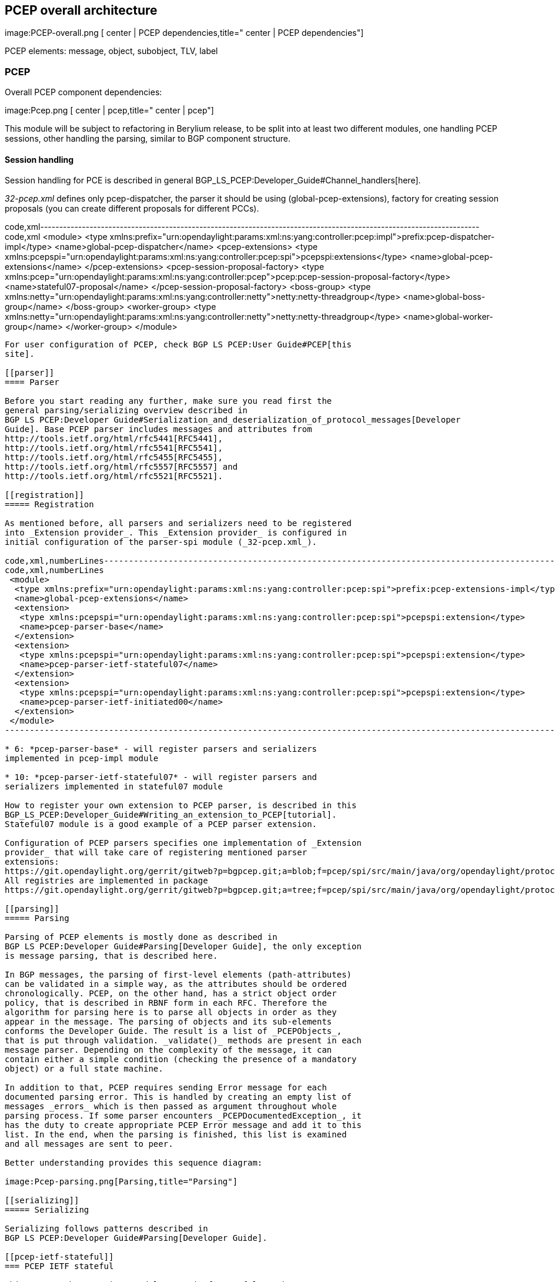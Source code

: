 [[pcep-overall-architecture]]
== PCEP overall architecture

image:PCEP-overall.png [ center | PCEP
dependencies,title=" center | PCEP dependencies"]

PCEP elements: message, object, subobject, TLV, label

[[pcep]]
=== PCEP

Overall PCEP component dependencies:

image:Pcep.png [ center | pcep,title=" center | pcep"]

This module will be subject to refactoring in Berylium release, to be
split into at least two different modules, one handling PCEP sessions,
other handling the parsing, similar to BGP component structure.

[[session-handling]]
==== Session handling

Session handling for PCE is described in general
BGP_LS_PCEP:Developer_Guide#Channel_handlers[here].

_32-pcep.xml_ defines only pcep-dispatcher, the parser it should be
using (global-pcep-extensions), factory for creating session proposals
(you can create different proposals for different PCCs).

code,xml--------------------------------------------------------------------------------------------------------------------
code,xml
 <module>
  <type xmlns:prefix="urn:opendaylight:params:xml:ns:yang:controller:pcep:impl">prefix:pcep-dispatcher-impl</type>
  <name>global-pcep-dispatcher</name>
  <pcep-extensions>
   <type xmlns:pcepspi="urn:opendaylight:params:xml:ns:yang:controller:pcep:spi">pcepspi:extensions</type>
   <name>global-pcep-extensions</name>
  </pcep-extensions>
  <pcep-session-proposal-factory>
    <type xmlns:pcep="urn:opendaylight:params:xml:ns:yang:controller:pcep">pcep:pcep-session-proposal-factory</type>
    <name>stateful07-proposal</name>
  </pcep-session-proposal-factory>
  <boss-group>
   <type xmlns:netty="urn:opendaylight:params:xml:ns:yang:controller:netty">netty:netty-threadgroup</type>
   <name>global-boss-group</name>
  </boss-group>
  <worker-group>
   <type xmlns:netty="urn:opendaylight:params:xml:ns:yang:controller:netty">netty:netty-threadgroup</type>
   <name>global-worker-group</name>
  </worker-group>
 </module>
--------------------------------------------------------------------------------------------------------------------

For user configuration of PCEP, check BGP LS PCEP:User Guide#PCEP[this
site].

[[parser]]
==== Parser

Before you start reading any further, make sure you read first the
general parsing/serializing overview described in
BGP LS PCEP:Developer Guide#Serialization_and_deserialization_of_protocol_messages[Developer
Guide]. Base PCEP parser includes messages and attributes from
http://tools.ietf.org/html/rfc5441[RFC5441],
http://tools.ietf.org/html/rfc5541[RFC5541],
http://tools.ietf.org/html/rfc5455[RFC5455],
http://tools.ietf.org/html/rfc5557[RFC5557] and
http://tools.ietf.org/html/rfc5521[RFC5521].

[[registration]]
===== Registration

As mentioned before, all parsers and serializers need to be registered
into _Extension provider_. This _Extension provider_ is configured in
initial configuration of the parser-spi module (_32-pcep.xml_).

code,xml,numberLines-----------------------------------------------------------------------------------------------------------------
code,xml,numberLines
 <module>
  <type xmlns:prefix="urn:opendaylight:params:xml:ns:yang:controller:pcep:spi">prefix:pcep-extensions-impl</type>
  <name>global-pcep-extensions</name>
  <extension>
   <type xmlns:pcepspi="urn:opendaylight:params:xml:ns:yang:controller:pcep:spi">pcepspi:extension</type>
   <name>pcep-parser-base</name>
  </extension>
  <extension>
   <type xmlns:pcepspi="urn:opendaylight:params:xml:ns:yang:controller:pcep:spi">pcepspi:extension</type>
   <name>pcep-parser-ietf-stateful07</name>
  </extension>
  <extension>
   <type xmlns:pcepspi="urn:opendaylight:params:xml:ns:yang:controller:pcep:spi">pcepspi:extension</type>
   <name>pcep-parser-ietf-initiated00</name>
  </extension>
 </module>
-----------------------------------------------------------------------------------------------------------------

* 6: *pcep-parser-base* - will register parsers and serializers
implemented in pcep-impl module

* 10: *pcep-parser-ietf-stateful07* - will register parsers and
serializers implemented in stateful07 module

How to register your own extension to PCEP parser, is described in this
BGP_LS_PCEP:Developer_Guide#Writing_an_extension_to_PCEP[tutorial].
Stateful07 module is a good example of a PCEP parser extension.

Configuration of PCEP parsers specifies one implementation of _Extension
provider_ that will take care of registering mentioned parser
extensions:
https://git.opendaylight.org/gerrit/gitweb?p=bgpcep.git;a=blob;f=pcep/spi/src/main/java/org/opendaylight/protocol/pcep/spi/pojo/SimplePCEPExtensionProviderContext.java;hb=HEAD[SimplePCEPExtensionProviderContext].
All registries are implemented in package
https://git.opendaylight.org/gerrit/gitweb?p=bgpcep.git;a=tree;f=pcep/spi/src/main/java/org/opendaylight/protocol/pcep/spi/pojo;hb=HEAD[pcep-spi].

[[parsing]]
===== Parsing

Parsing of PCEP elements is mostly done as described in
BGP LS PCEP:Developer Guide#Parsing[Developer Guide], the only exception
is message parsing, that is described here.

In BGP messages, the parsing of first-level elements (path-attributes)
can be validated in a simple way, as the attributes should be ordered
chronologically. PCEP, on the other hand, has a strict object order
policy, that is described in RBNF form in each RFC. Therefore the
algorithm for parsing here is to parse all objects in order as they
appear in the message. The parsing of objects and its sub-elements
conforms the Developer Guide. The result is a list of _PCEPObjects_,
that is put through validation. _validate()_ methods are present in each
message parser. Depending on the complexity of the message, it can
contain either a simple condition (checking the presence of a mandatory
object) or a full state machine.

In addition to that, PCEP requires sending Error message for each
documented parsing error. This is handled by creating an empty list of
messages _errors_ which is then passed as argument throughout whole
parsing process. If some parser encounters _PCEPDocumentedException_, it
has the duty to create appropriate PCEP Error message and add it to this
list. In the end, when the parsing is finished, this list is examined
and all messages are sent to peer.

Better understanding provides this sequence diagram:

image:Pcep-parsing.png[Parsing,title="Parsing"]

[[serializing]]
===== Serializing

Serializing follows patterns described in
BGP LS PCEP:Developer Guide#Parsing[Developer Guide].

[[pcep-ietf-stateful]]
=== PCEP IETF stateful

This paragraph summarizes module pcep-ietf-stateful07. The term
_stateful_ refers to
http://tools.ietf.org/html/draft-ietf-pce-stateful-pce[draft-ietf-pce-stateful-pce]
and
http://tools.ietf.org/html/draft-ietf-pce-pce-initiated-lsp[draft-ietf-pce-pce-initiated-lsp].

*
http://tools.ietf.org/html/draft-ietf-pce-stateful-pce-07[draft-ietf-pce-stateful-pce-07]
with
http://tools.ietf.org/html/draft-ietf-pce-pce-initiated-lsp-00[draft-ietf-pce-pce-initiated-lsp-00]

We will upgrade our implementation, when the stateful draft gets
promoted to RFC.

Stateful module is implemented as extensions to pcep-base-parser.
Stateful draft declared new elements as well as additional fields or
tlvs to known objects. All new elements are defined in yang models, that
contain augmentations to elements defined in
https://git.opendaylight.org/gerrit/gitweb?p=bgpcep.git;a=blob;f=pcep/api/src/main/yang/pcep-types.yang;hb=HEAD[pcep-types.yang]
In case of extending known elements, the _Parser_ class merely extends
the base class and overrides necessary methods as shown in following
diagram:

image:Validation.png[Extending existing
parsers,title="Extending existing parsers"]

All parsers (including those for newly defined PCEP elements) have to be
registered via _Activator_ class. This class is present in both modules.

In addition to parsers, stateful module also introduces new session
proposal. New proposal includes new fields defined in stateful drafts
for Open object.

[[configuration]]
==== Configuration

OpenDaylight Karaf distribution comes with preconfigured PCE server.
More information about configuration in BGP LS PCEP:User Guide#PCEP[User
Guide].

[[pcep-segment-routing]]
=== PCEP segment routing

image:Pcep-segment-routing.png[Pcep segment
routing,title="Pcep segment routing"]

PCEP Segment Routing is an extension of base PCEP and
pcep-ietf-stateful-07 extension. The pcep-segment-routing module
implements
http://tools.ietf.org/html/draft-ietf-pce-segment-routing-01[draft-ietf-pce-segment-routing-01].

The extension brings new SR-ERO and SR-RRO subobject composed of SID
(Segment Identifier) and/or NAI (Node or Adjacency Identifier). Segment
Routing path is carried in the ERO and RRO object, as a list of
SR-ERO/SR-RRO subobjects ordered by user. The draft defines new TLV -
SR-PCE-CAPABILITY TLV, carried in Open object, used to negotiate Segment
Routing ability.

The yang models of subobject, SR-PCE-CAPABILITY TLV and appropriate
augmentations are defined in
https://git.opendaylight.org/gerrit/gitweb?p=bgpcep.git;a=blob;f=pcep/segment-routing/src/main/yang/odl-pcep-segment-routing.yang;hb=HEAD/[odl-pcep-segment-routing.yang]. +
The pcep-segment-routing module includes parsers/serializers for new
subobject
(https://git.opendaylight.org/gerrit/gitweb?p=bgpcep.git;a=blob;f=pcep/segment-routing/src/main/java/org/opendaylight/protocol/pcep/segment/routing/SrEroSubobjectParser.java;hb=HEAD[SrEroSubobjectParser])
and TLV
([https://git.opendaylight.org/gerrit/gitweb?p=bgpcep.git;a=blob;f=pcep/segment-routing/src/main/java/org/opendaylight/protocol/pcep/segment/routing/SrPceCapabilityTlvParser.java;;hb=HEAD
SrPceCapabilityTlvParser]).

The pcep-segment-routing module implements
http://tools.ietf.org/html/draft-ietf-pce-lsp-setup-type-01[draft-ietf-pce-lsp-setup-type-01],
too. The draft defines new TLV - Path Setup Type TLV, which value
indicate path setup signaling technique. The TLV may be included in
RP/SRP object. For default RSVP-TE signaling protocol, the TLV is
omitted. For Segment Routing, PST = 1 is defined.

The Path Setup Type TLV is modeled with yang in module
https://git.opendaylight.org/gerrit/gitweb?p=bgpcep.git;a=blob;f=pcep/api/src/main/yang/pcep-types.yang;hb=HEAD[pcep-types.yang].
A parser/serializer is implemented in
https://git.opendaylight.org/gerrit/gitweb?p=bgpcep.git;a=blob;f=pcep/impl/src/main/java/org/opendaylight/protocol/pcep/impl/tlv/PathSetupTypeTlvParser.java;hb=HEAD[PathSetupTypeTlvParser]
and it is overriden in segment-routing module to provide the aditional
PST.

[[configuration-1]]
==== Configuration

An initial configuration file _33-pcep-segment-routing.xml_. The xml
contains two new module instances - _pcep-parser-segment-routing_ and
_pcep-session-proposal-factory-sr_.

More about PCEP Segment Routing configuration
https://wiki.opendaylight.org/view/BGP_LS_PCEP:User_Guide#Configure_PCEP_Segment_Routing[here].

code,xml----------------------------------------------------------------------------------------------------------------------------------
code,xml
<module>
    <type xmlns:prefix="urn:opendaylight:params:xml:ns:yang:controller:pcep:sr:cfg">prefix:pcep-parser-segment-routing</type>
    <name>pcep-parser-segment-routing</name>
</module>
<module>
    <type xmlns:prefix="urn:opendaylight:params:xml:ns:yang:controller:pcep:sr:cfg">prefix:pcep-session-proposal-factory-sr</type>
    <name>pcep-session-proposal-factory-sr</name>
</module>
----------------------------------------------------------------------------------------------------------------------------------

[[pcep-topology]]
=== PCEP topology

image:Pcep-topology.png [ center | PCEP
topology,title=" center | PCEP topology"]

[[pcep-tunnel]]
=== PCEP tunnel

image:Pcep-tunnel.png [ center | PCEP
tunnel,title=" center | PCEP tunnel"]

[[programming-overall-architecture]]
== Programming overall architecture

[[programming]]
=== Programming

[[programming-topology]]
=== Programming topology

[[programming-tunnel]]
=== Programming tunnel
